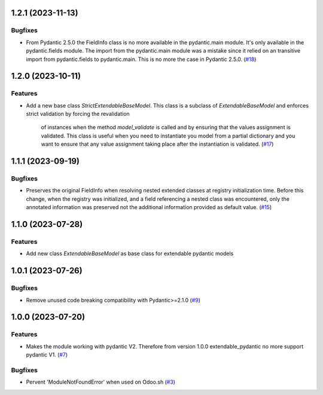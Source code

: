 1.2.1 (2023-11-13)
==================

Bugfixes
--------

- From Pydantic 2.5.0 the FieldInfo class is no more available in the pydantic.main
  module. It's only available in the pydantic.fields module. The import from the
  pydantic.main module was a mistake since it relied on an transitive import from
  pydantic.fields to pydantic.main. This is no more the case in Pydantic 2.5.0. (`#18 <https://github.com/lmignon/extendable-pydantic/issues/18>`_)


1.2.0 (2023-10-11)
==================

Features
--------

- Add a new base class `StrictExtendableBaseModel`. This class is a subclass of
  `ExtendableBaseModel` and enforces strict validation by forcing the revalidation
   of instances when the method `model_validate` is called and by ensuring that
   the values assignment is validated. This class is useful when you need to
   instantiate you model from a partial dictionary and you want to ensure that
   any value assignment taking place after the instantiation is validated. (`#17 <https://github.com/lmignon/extendable-pydantic/issues/17>`_)


1.1.1 (2023-09-19)
==================

Bugfixes
--------

- Preserves the original FieldInfo when resolving nested extended classes at
  registry initialization time. Before this change, when the registry was
  initialized, and a field referencing a nested class was encountered, only
  the annotated information was preserved not the additional information provided
  as default value. (`#15 <https://github.com/lmignon/extendable-pydantic/issues/15>`_)


1.1.0 (2023-07-28)
==================

Features
--------

- Add new class `ExtendableBaseModel` as base class for extendable pydantic models


1.0.1 (2023-07-26)
==================

Bugfixes
--------

- Remove unused code breaking compatibility with Pydantic>=2.1.0 (`#9 <https://github.com/lmignon/extendable-pydantic/issues/9>`_)


1.0.0 (2023-07-20)
==================

Features
--------

- Makes the module working with pydantic V2. Therefore from version 1.0.0 extendable_pydantic no more support pydantic V1. (`#7 <https://github.com/lmignon/extendable-pydantic/pull/7>`_)


Bugfixes
--------

- Pervent 'ModuleNotFoundError' when used on Odoo.sh (`#3 <https://github.com/lmignon/extendable-pydantic/issues/3>`_)
